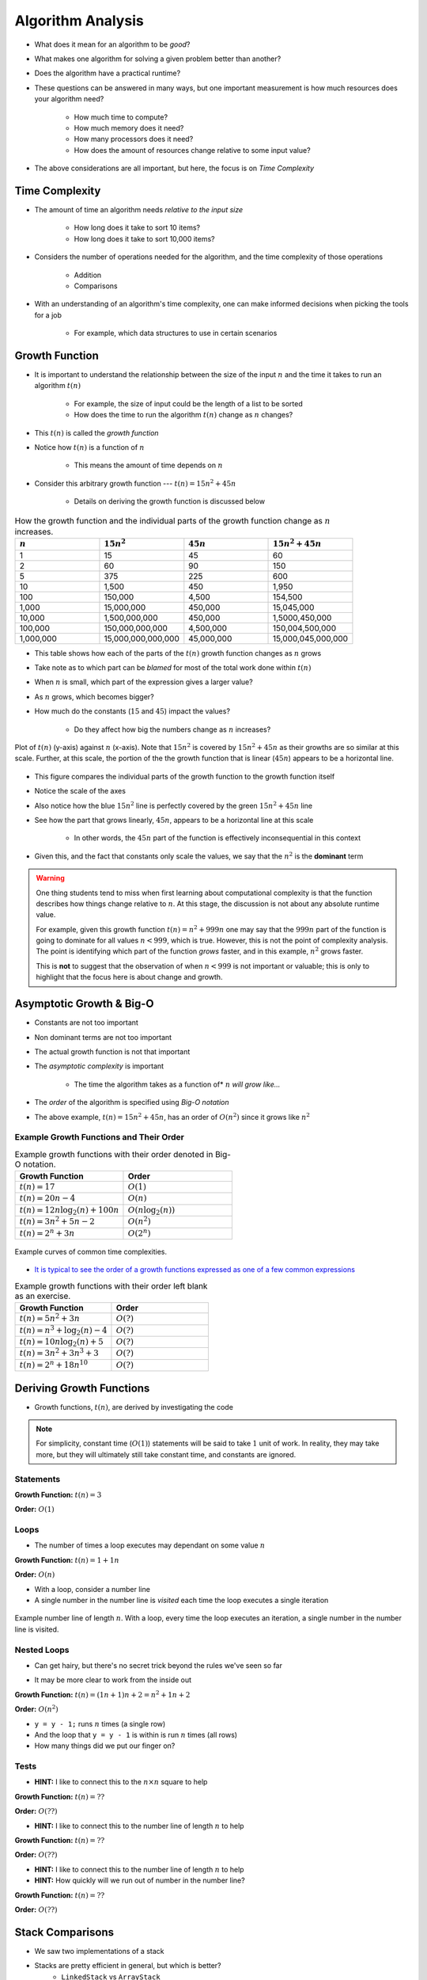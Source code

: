 ******************
Algorithm Analysis
******************

* What does it mean for an algorithm to be *good*?
* What makes one algorithm for solving a given problem better than another?
* Does the algorithm have a practical runtime?
* These questions can be answered in many ways, but one important measurement is how much resources does your algorithm need?

    * How much time to compute?
    * How much memory does it need?
    * How many processors does it need?
    * How does the amount of resources change relative to some input value?


* The above considerations are all important, but here, the focus is on *Time Complexity*


Time Complexity
===============

* The amount of time an algorithm needs *relative to the input size*

    * How long does it take to sort 10 items?
    * How long does it take to sort 10,000 items?


* Considers the number of operations needed for the algorithm, and the time complexity of those operations

    * Addition
    * Comparisons


* With an understanding of an algorithm's time complexity, one can make informed decisions when picking the tools for a job

    * For example, which data structures to use in certain scenarios



Growth Function
===============

* It is important to understand the relationship between the size of the input :math:`n` and the time it takes to run an algorithm :math:`t(n)`

    * For example, the size of input could be the length of a list to be sorted
    * How does the time to run the algorithm :math:`t(n)` change as :math:`n` changes?


* This :math:`t(n)` is called the *growth function*
* Notice how :math:`t(n)` is a function of :math:`n`

    * This means the amount of time depends on :math:`n`


* Consider this arbitrary growth function --- :math:`t(n) = 15n^{2} + 45n`

    * Details on deriving the growth function is discussed below


.. list-table:: How the growth function and the individual parts of the growth function change as :math:`n` increases.
    :widths: 50 50 50 50
    :header-rows: 1

    * - :math:`n`
      - :math:`15n^{2}`
      - :math:`45n`
      - :math:`15n^{2} + 45n`
    * - 1
      - 15
      - 45
      - 60
    * - 2
      - 60
      - 90
      - 150
    * - 5
      - 375
      - 225
      - 600
    * - 10
      - 1,500
      - 450
      - 1,950
    * - 100
      - 150,000
      - 4,500
      - 154,500
    * - 1,000
      - 15,000,000
      - 450,000
      - 15,045,000
    * - 10,000
      - 1,500,000,000
      - 450,000
      - 1,5000,450,000
    * - 100,000
      - 150,000,000,000
      - 4,500,000
      - 150,004,500,000
    * - 1,000,000
      - 15,000,000,000,000
      - 45,000,000
      - 15,000,045,000,000


* This table shows how each of the parts of the :math:`t(n)` growth function changes as :math:`n` grows
* Take note as to which part can be *blamed* for most of the total work done within :math:`t(n)`

* When :math:`n` is small, which part of the expression gives a larger value?
* As :math:`n` grows, which becomes bigger?
* How much do the constants (:math:`15` and :math:`45`) impact the values?

    * Do they affect how big the numbers change as :math:`n` increases?


.. figure:: growth0.png
    :width: 600 px
    :align: center

    Plot of :math:`t(n)` (y-axis) against :math:`n` (x-axis). Note that :math:`15n^{2}` is covered by
    :math:`15n^{2} + 45n` as their growths are so similar at this scale. Further, at this scale, the portion of the
    the growth function that is linear (:math:`45n`) appears to be a horizontal line.


* This figure compares the individual parts of the growth function to the growth function itself
* Notice the scale of the axes
* Also notice how the blue :math:`15n^{2}` line is perfectly covered by the green :math:`15n^{2} + 45n` line
* See how the part that grows linearly, :math:`45n`, appears to be a horizontal line at this scale

    * In other words, the :math:`45n` part of the function is effectively inconsequential in this context

* Given this, and the fact that constants only scale the values, we say that the :math:`n^{2}` is the **dominant** term


.. warning::

    One thing students tend to miss when first learning about computational complexity is that the function describes
    how things change relative to :math:`n`. At this stage, the discussion is not about any absolute runtime value.

    For example, given this growth function :math:`t(n) = n^{2} + 999n` one may say that the :math:`999n` part of the
    function is going to dominate for all values :math:`n < 999`, which is true. However, this is not the point of
    complexity analysis. The point is identifying which part of the function *grows* faster, and in this example,
    :math:`n^{2}` grows faster.

    This is **not** to suggest that the observation of when :math:`n < 999` is not important or valuable; this is only
    to highlight that the focus here is about change and growth.



Asymptotic Growth & Big-O
=========================

* Constants are not too important
* Non dominant terms are not too important
* The actual growth function is not that important
* The *asymptotic complexity* is important

    * The time the algorithm takes as a function of* :math:`n` *will grow like...*

* The *order* of the algorithm is specified using *Big-O notation*
* The above example, :math:`t(n) = 15n^{2} + 45n`, has an order of :math:`O(n^{2})` since it grows like :math:`n^{2}`


Example Growth Functions and Their Order
----------------------------------------


.. list-table:: Example growth functions with their order denoted in Big-O notation.
    :widths: 50 50
    :header-rows: 1

    * - Growth Function
      - Order
    * - :math:`t(n) = 17`
      - :math:`O(1)`
    * - :math:`t(n) = 20n - 4`
      - :math:`O(n)`
    * - :math:`t(n) = 12n \log_{2}(n) + 100n`
      - :math:`O(n\log_{2}(n))`
    * - :math:`t(n) = 3n^{2} + 5n - 2`
      - :math:`O(n^{2})`
    * - :math:`t(n) = 2^{n} + 3n`
      - :math:`O(2^{n})`


.. figure:: growth1.png
    :width: 500 px
    :align: center

    Example curves of common time complexities.


* `It is typical to see the order of a growth functions expressed as one of a few common expressions <https://en.wikipedia.org/wiki/Big_O_notation#Orders_of_common_functions>`_

.. list-table:: Example growth functions with their order left blank as an exercise.
    :widths: 50 50
    :header-rows: 1

    * - Growth Function
      - Order
    * - :math:`t(n) = 5n^{2} + 3n`
      - :math:`O(?)`
    * - :math:`t(n) = n^{3} + \log_{2}(n) - 4`
      - :math:`O(?)`
    * - :math:`t(n) = 10n \log_{2}(n) + 5`
      - :math:`O(?)`
    * - :math:`t(n) = 3n^{2} + 3n^{3} + 3`
      - :math:`O(?)`
    * - :math:`t(n) = 2^{n} + 18n^{10}`
      - :math:`O(?)`



Deriving Growth Functions
==========================

* Growth functions, :math:`t(n)`, are derived by investigating the code

.. note::

    For simplicity, constant time (:math:`O(1)`) statements will be said to take :math:`1` unit of work. In reality,
    they may take more, but they will ultimately still take constant time, and constants are ignored.



Statements
----------

.. code-block:: java
    :linenos:

    int x = 0;      // 1 unit of work
    int y = 1;      // 1 unit of work
    int z = x + y;  // 1 unit of work


**Growth Function:** :math:`t(n) = 3`

**Order:** :math:`O(1)`


Loops
-----

* The number of times a loop executes may dependant on some value :math:`n`

.. code-block:: java
    :linenos:

    int x = 0;                      // 1 unit of work
    for (int i = 0; i < n; i++) {
        x = x + 1;                  // 1 unit of work n times (1*n)
    }

**Growth Function:** :math:`t(n) = 1 + 1n`

**Order:** :math:`O(n)`

* With a loop, consider a number line
* A single number in the number line is *visited* each time the loop executes a single iteration

.. figure:: linear.png
    :width: 750 px
    :align: center

    Example number line of length :math:`n`. With a loop, every time the loop executes an iteration, a single number in
    the number line is visited.



Nested Loops
------------

* Can get hairy, but there's no secret trick beyond the rules we've seen so far

.. code-block:: java
    :linenos:

    int x = 0;                          // 1 unit of work
    int y = 0;                          // 1 unit of work
    for (int i = 0; i < n; ++i) {       // Everything in loop runs n times
        x = x + 1;                      // 1 unit of work n times (1*n)
        for (int j = 0; j < n; ++j) {   // Runs n times and everything in this loop runs another n times
            y = y - 1;                  // 1 unit of work n times, n times
        }
    }

* It may be more clear to work from the inside out

**Growth Function:** :math:`t(n) = (1n + 1)n + 2 = n^{2} + 1n + 2`

**Order:** :math:`O(n^{2})`

.. image:: quadratic.png
   :width: 750 px
   :align: center

* ``y = y - 1;`` runs :math:`n` times (a single row)
* And the loop that ``y = y - 1`` is within is run :math:`n` times (all rows)
* How many things did we put our finger on?


Tests
-----

.. code-block:: java
    :linenos:
    :emphasize-lines: 5

    int x = 0;
    int y = 0;
    for (int i = 0; i < n; ++i) {
        x = x + 1;
        for (int j = i; j < n; ++j) {
            y = y - 1;
        }
    }

* **HINT:** I like to connect this to the :math:`n \times n` square to help

**Growth Function:** :math:`t(n) = ??`

**Order:** :math:`O(??)`


.. code-block:: java
    :linenos:
    :emphasize-lines: 2

    int x = 0;
    for (int i = 0; i < n; i = i + 2) {     // i = i + 2
        x = x + 1;
    }

* **HINT:** I like to connect this to the number line of length :math:`n` to help

**Growth Function:** :math:`t(n) = ??`

**Order:** :math:`O(??)`


.. code-block:: java
    :linenos:
    :emphasize-lines: 2

    int x = 0;
    for (int i = 1; i < n; i = i * 2) {     // i = i * 2
        x = x + 1;
    }

* **HINT:** I like to connect this to the number line of length :math:`n` to help
* **HINT:** How quickly will we run out of number in the number line?

**Growth Function:** :math:`t(n) = ??`

**Order:** :math:`O(??)`





Stack Comparisons
=================

* We saw two implementations of a stack
* Stacks are pretty efficient in general, but which is better?
    * ``LinkedStack`` vs ``ArrayStack``


Popping
-------

.. code-block:: java
    :linenos:

    // LinkedStack's pop
    public T pop() {
        if (isEmpty()) {
            throw new NoSuchElementException();
        }
        T returnElement = top.getData();
        top = top.getNext();
        size--;
        return returnElement;
    }

.. code-block:: java
    :linenos:

    // ArrayStack's pop
    public T pop() {
        if (isEmpty()) {
            throw new NoSuchElementException();
        }
        top--;
        T returnElement = stack[top];
        stack[top] = null;
        return returnElement;
    }


Pushing
-------

.. code-block:: java
    :linenos:

    // LinkedStack's push
    public void push(T element) {
        Node<T> toPush = new Node<T>(element);
        toPush.setNext(top);
        top = toPush;
        size++;
    }

.. code-block:: java
    :linenos:
    :emphasize-lines: 4, 12, 13, 14

    // ArrayStack's push
    public void push(T element) {
        if (top == stack.length) {
            expandCapacity();
        }
        stack[top] = element;
        top++;
    }

    private void expandCapacity() {
        T[] newStack = (T[]) new Object[stack.length * 2];
        for (int i = 0; i < stack.length; ++i) {
            newStack[i] = stack[i];
        }
        stack = newStack;
    }


For Next Time
=============

* Read the :doc:`amortized time complexity aside. <amortized>`
* Read Chapter 2 of your text

    * 14 pages
